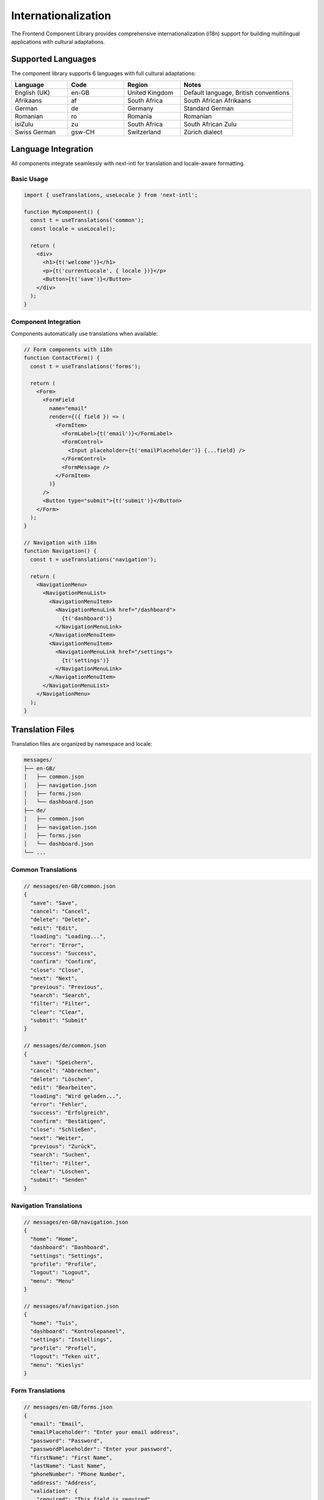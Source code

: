 Internationalization
====================

The Frontend Component Library provides comprehensive internationalization (i18n) support for building multilingual applications with cultural adaptations.

Supported Languages
-------------------

The component library supports 6 languages with full cultural adaptations:

.. list-table::
   :header-rows: 1
   :widths: 20 20 20 40

   * - Language
     - Code
     - Region
     - Notes
   * - English (UK)
     - en-GB
     - United Kingdom
     - Default language, British conventions
   * - Afrikaans
     - af
     - South Africa
     - South African Afrikaans
   * - German
     - de
     - Germany
     - Standard German
   * - Romanian
     - ro
     - Romania
     - Romanian
   * - isiZulu
     - zu
     - South Africa
     - South African Zulu
   * - Swiss German
     - gsw-CH
     - Switzerland
     - Zürich dialect

Language Integration
--------------------

All components integrate seamlessly with next-intl for translation and locale-aware formatting.

Basic Usage
~~~~~~~~~~~

.. code-block:: typescript

   import { useTranslations, useLocale } from 'next-intl';

   function MyComponent() {
     const t = useTranslations('common');
     const locale = useLocale();

     return (
       <div>
         <h1>{t('welcome')}</h1>
         <p>{t('currentLocale', { locale })}</p>
         <Button>{t('save')}</Button>
       </div>
     );
   }

Component Integration
~~~~~~~~~~~~~~~~~~~~~

Components automatically use translations when available:

.. code-block:: typescript

   // Form components with i18n
   function ContactForm() {
     const t = useTranslations('forms');

     return (
       <Form>
         <FormField
           name="email"
           render={({ field }) => (
             <FormItem>
               <FormLabel>{t('email')}</FormLabel>
               <FormControl>
                 <Input placeholder={t('emailPlaceholder')} {...field} />
               </FormControl>
               <FormMessage />
             </FormItem>
           )}
         />
         <Button type="submit">{t('submit')}</Button>
       </Form>
     );
   }

   // Navigation with i18n
   function Navigation() {
     const t = useTranslations('navigation');

     return (
       <NavigationMenu>
         <NavigationMenuList>
           <NavigationMenuItem>
             <NavigationMenuLink href="/dashboard">
               {t('dashboard')}
             </NavigationMenuLink>
           </NavigationMenuItem>
           <NavigationMenuItem>
             <NavigationMenuLink href="/settings">
               {t('settings')}
             </NavigationMenuLink>
           </NavigationMenuItem>
         </NavigationMenuList>
       </NavigationMenu>
     );
   }

Translation Files
-----------------

Translation files are organized by namespace and locale:

.. code-block:: text

   messages/
   ├── en-GB/
   │   ├── common.json
   │   ├── navigation.json
   │   ├── forms.json
   │   └── dashboard.json
   ├── de/
   │   ├── common.json
   │   ├── navigation.json
   │   ├── forms.json
   │   └── dashboard.json
   └── ...

Common Translations
~~~~~~~~~~~~~~~~~~~

.. code-block:: json

   // messages/en-GB/common.json
   {
     "save": "Save",
     "cancel": "Cancel",
     "delete": "Delete",
     "edit": "Edit",
     "loading": "Loading...",
     "error": "Error",
     "success": "Success",
     "confirm": "Confirm",
     "close": "Close",
     "next": "Next",
     "previous": "Previous",
     "search": "Search",
     "filter": "Filter",
     "clear": "Clear",
     "submit": "Submit"
   }

   // messages/de/common.json
   {
     "save": "Speichern",
     "cancel": "Abbrechen",
     "delete": "Löschen",
     "edit": "Bearbeiten",
     "loading": "Wird geladen...",
     "error": "Fehler",
     "success": "Erfolgreich",
     "confirm": "Bestätigen",
     "close": "Schließen",
     "next": "Weiter",
     "previous": "Zurück",
     "search": "Suchen",
     "filter": "Filter",
     "clear": "Löschen",
     "submit": "Senden"
   }

Navigation Translations
~~~~~~~~~~~~~~~~~~~~~~~

.. code-block:: json

   // messages/en-GB/navigation.json
   {
     "home": "Home",
     "dashboard": "Dashboard",
     "settings": "Settings",
     "profile": "Profile",
     "logout": "Logout",
     "menu": "Menu"
   }

   // messages/af/navigation.json
   {
     "home": "Tuis",
     "dashboard": "Kontrolepaneel",
     "settings": "Instellings",
     "profile": "Profiel",
     "logout": "Teken uit",
     "menu": "Kieslys"
   }

Form Translations
~~~~~~~~~~~~~~~~~

.. code-block:: json

   // messages/en-GB/forms.json
   {
     "email": "Email",
     "emailPlaceholder": "Enter your email address",
     "password": "Password",
     "passwordPlaceholder": "Enter your password",
     "firstName": "First Name",
     "lastName": "Last Name",
     "phoneNumber": "Phone Number",
     "address": "Address",
     "validation": {
       "required": "This field is required",
       "invalidEmail": "Please enter a valid email address",
       "passwordTooShort": "Password must be at least 8 characters",
       "passwordsDoNotMatch": "Passwords do not match"
     }
   }

Locale-Aware Formatting
-----------------------

Components automatically format numbers, dates, and currencies according to the current locale.

Number Formatting
~~~~~~~~~~~~~~~~~

.. code-block:: typescript

   import { useLocale } from 'next-intl';

   function StatCard({ value }: { value: number }) {
     const locale = useLocale();

     const formatNumber = (num: number) => {
       return new Intl.NumberFormat(locale, {
         notation: num >= 1000000 ? 'compact' : 'standard',
         maximumFractionDigits: 1,
       }).format(num);
     };

     return (
       <Card>
         <CardContent>
           <div className="text-2xl font-bold">
             {formatNumber(value)}
           </div>
         </CardContent>
       </Card>
     );
   }

   // Results:
   // en-GB: 1,234,567 → 1.2M
   // de: 1.234.567 → 1,2 Mio.
   // gsw-CH: 1'234'567 → 1.2 Mio.

Currency Formatting
~~~~~~~~~~~~~~~~~~~

.. code-block:: typescript

   function PriceDisplay({ amount, currency = 'EUR' }: { amount: number; currency?: string }) {
     const locale = useLocale();

     const formatCurrency = (value: number) => {
       return new Intl.NumberFormat(locale, {
         style: 'currency',
         currency,
       }).format(value);
     };

     return (
       <span className="font-semibold">
         {formatCurrency(amount)}
       </span>
     );
   }

   // Results:
   // en-GB: €1,234.56
   // de: 1.234,56 €
   // gsw-CH: CHF 1'234.56

Date Formatting
~~~~~~~~~~~~~~~

.. code-block:: typescript

   function DateDisplay({ date }: { date: Date }) {
     const locale = useLocale();

     const formatDate = (date: Date) => {
       return new Intl.DateTimeFormat(locale, {
         year: 'numeric',
         month: 'long',
         day: 'numeric',
       }).format(date);
     };

     const formatRelativeTime = (date: Date) => {
       const rtf = new Intl.RelativeTimeFormat(locale, { numeric: 'auto' });
       const diffInDays = Math.floor((date.getTime() - Date.now()) / (1000 * 60 * 60 * 24));
       return rtf.format(diffInDays, 'day');
     };

     return (
       <div>
         <div>{formatDate(date)}</div>
         <div className="text-sm text-muted-foreground">
           {formatRelativeTime(date)}
         </div>
       </div>
     );
   }

   // Results:
   // en-GB: 15 March 2024, yesterday
   // de: 15. März 2024, gestern
   // zu: 15 Mashi 2024, izolo

Language Switcher
-----------------

The LanguageSwitcher component provides an intuitive way for users to change languages.

Basic Usage
~~~~~~~~~~~

.. code-block:: typescript

   import { LanguageSwitcher } from '@/components/i18n/LanguageSwitcher';

   // In header or navigation
   <Header>
     <div className="flex items-center space-x-4">
       <Navigation />
       <LanguageSwitcher />
     </div>
   </Header>

   // Compact variant
   <LanguageSwitcher variant="compact" />

   // With custom styling
   <LanguageSwitcher className="border-2" />

Features
~~~~~~~~

* **Flag Icons**: Visual representation of each language
* **Native Names**: Languages shown in their native script
* **Keyboard Navigation**: Full keyboard accessibility
* **Smooth Transitions**: Animated language switching
* **Persistence**: Remembers user's language preference

Implementation
~~~~~~~~~~~~~~

.. code-block:: typescript

   function LanguageSwitcher({ variant = 'default' }: { variant?: 'default' | 'compact' }) {
     const locale = useLocale();
     const router = useRouter();
     const pathname = usePathname();

     const languages = [
       { code: 'en-GB', name: 'English', flag: '🇬🇧' },
       { code: 'de', name: 'Deutsch', flag: '🇩🇪' },
       { code: 'af', name: 'Afrikaans', flag: '🇿🇦' },
       { code: 'ro', name: 'Română', flag: '🇷🇴' },
       { code: 'zu', name: 'isiZulu', flag: '🇿🇦' },
       { code: 'gsw-CH', name: 'Schwiizerdütsch', flag: '🇨🇭' },
     ];

     const handleLanguageChange = (newLocale: string) => {
       const newPath = pathname.replace(`/${locale}`, `/${newLocale}`);
       router.push(newPath);
     };

     if (variant === 'compact') {
       return (
         <Select value={locale} onValueChange={handleLanguageChange}>
           <SelectTrigger className="w-20">
             <SelectValue />
           </SelectTrigger>
           <SelectContent>
             {languages.map((lang) => (
               <SelectItem key={lang.code} value={lang.code}>
                 {lang.flag} {lang.code.toUpperCase()}
               </SelectItem>
             ))}
           </SelectContent>
         </Select>
       );
     }

     return (
       <DropdownMenu>
         <DropdownMenuTrigger asChild>
           <Button variant="outline" size="sm">
             {languages.find(l => l.code === locale)?.flag} {locale.toUpperCase()}
           </Button>
         </DropdownMenuTrigger>
         <DropdownMenuContent>
           {languages.map((lang) => (
             <DropdownMenuItem
               key={lang.code}
               onClick={() => handleLanguageChange(lang.code)}
             >
               {lang.flag} {lang.name}
             </DropdownMenuItem>
           ))}
         </DropdownMenuContent>
       </DropdownMenu>
     );
   }

Cultural Adaptations
--------------------

Beyond translation, components adapt to cultural conventions:

Text Direction
~~~~~~~~~~~~~~

Components are prepared for RTL (Right-to-Left) languages:

.. code-block:: css

   /* Logical properties for RTL support */
   .component {
     margin-inline-start: 1rem;
     padding-inline-end: 0.5rem;
     border-inline-start: 1px solid;
   }

   /* RTL-specific styles */
   [dir="rtl"] .component {
     transform: scaleX(-1);
   }

Regional Preferences
~~~~~~~~~~~~~~~~~~~~

.. code-block:: typescript

   // Address format adaptation
   function AddressForm() {
     const locale = useLocale();
     const t = useTranslations('forms');

     const isGermanSpeaking = ['de', 'gsw-CH'].includes(locale);
     const isSouthAfrican = ['af', 'zu'].includes(locale);

     return (
       <div className="space-y-4">
         {isSouthAfrican && (
           <FormField name="suburb">
             <FormLabel>{t('suburb')}</FormLabel>
             <Input />
           </FormField>
         )}
         
         <div className="grid grid-cols-2 gap-4">
           <FormField name={isGermanSpeaking ? 'plz' : 'postcode'}>
             <FormLabel>{t(isGermanSpeaking ? 'plz' : 'postcode')}</FormLabel>
             <Input />
           </FormField>
           <FormField name="city">
             <FormLabel>{t('city')}</FormLabel>
             <Input />
           </FormField>
         </div>
       </div>
     );
   }

Phone Number Formatting
~~~~~~~~~~~~~~~~~~~~~~~

.. code-block:: typescript

   function PhoneInput({ value, onChange }: { value: string; onChange: (value: string) => void }) {
     const locale = useLocale();

     const formatPhoneNumber = (phone: string) => {
       // Remove all non-digits
       const digits = phone.replace(/\D/g, '');

       switch (locale) {
         case 'de':
           // German format: +49 30 12345678
           return digits.replace(/(\d{2})(\d{2})(\d{8})/, '+$1 $2 $3');
         case 'gsw-CH':
           // Swiss format: +41 44 123 45 67
           return digits.replace(/(\d{2})(\d{2})(\d{3})(\d{2})(\d{2})/, '+$1 $2 $3 $4 $5');
         case 'af':
         case 'zu':
           // South African format: +27 11 123 4567
           return digits.replace(/(\d{2})(\d{2})(\d{3})(\d{4})/, '+$1 $2 $3 $4');
         default:
           // UK format: +44 20 1234 5678
           return digits.replace(/(\d{2})(\d{2})(\d{4})(\d{4})/, '+$1 $2 $3 $4');
       }
     };

     return (
       <Input
         value={formatPhoneNumber(value)}
         onChange={(e) => onChange(e.target.value)}
         placeholder={getPhonePlaceholder(locale)}
       />
     );
   }

Translation Management
----------------------

Best Practices
~~~~~~~~~~~~~~

1. **Namespace Organization**: Group related translations together
2. **Key Naming**: Use descriptive, hierarchical keys
3. **Pluralization**: Handle singular/plural forms correctly
4. **Context**: Provide context for translators
5. **Validation**: Validate translation completeness

Translation Workflow
~~~~~~~~~~~~~~~~~~~~

.. code-block:: typescript

   // Translation validation
   function validateTranslations() {
     const baseLocale = 'en-GB';
     const baseMessages = require(`./messages/${baseLocale}/common.json`);
     const locales = ['de', 'af', 'ro', 'zu', 'gsw-CH'];

     locales.forEach(locale => {
       const messages = require(`./messages/${locale}/common.json`);
       const missingKeys = findMissingKeys(baseMessages, messages);
       
       if (missingKeys.length > 0) {
         console.warn(`Missing translations in ${locale}:`, missingKeys);
       }
     });
   }

   // Translation helper
   function createTranslationHelper(namespace: string) {
     return function useT() {
       const t = useTranslations(namespace);
       
       return {
         t,
         // Helper for conditional translations
         tc: (key: string, condition: boolean, fallback?: string) => {
           return condition ? t(key) : (fallback || '');
         },
         // Helper for pluralization
         tp: (key: string, count: number) => {
           return t(key, { count });
         },
       };
     };
   }

Performance Optimization
------------------------

Translation Loading
~~~~~~~~~~~~~~~~~~~

.. code-block:: typescript

   // Lazy load translations
   async function loadTranslations(locale: string) {
     const translations = await import(`./messages/${locale}/common.json`);
     return translations.default;
   }

   // Preload critical translations
   function preloadTranslations() {
     const criticalNamespaces = ['common', 'navigation'];
     const currentLocale = getCurrentLocale();
     
     criticalNamespaces.forEach(namespace => {
       import(`./messages/${currentLocale}/${namespace}.json`);
     });
   }

Bundle Optimization
~~~~~~~~~~~~~~~~~~~

.. code-block:: javascript

   // Next.js configuration for i18n
   module.exports = {
     i18n: {
       locales: ['en-GB', 'de', 'af', 'ro', 'zu', 'gsw-CH'],
       defaultLocale: 'en-GB',
       localeDetection: true,
     },
     // Optimize translation bundles
     webpack: (config) => {
       config.optimization.splitChunks.cacheGroups.translations = {
         name: 'translations',
         test: /messages\/.*\.json$/,
         chunks: 'all',
         enforce: true,
       };
       return config;
     },
   };

Testing Internationalization
-----------------------------

Translation Testing
~~~~~~~~~~~~~~~~~~~

.. code-block:: typescript

   describe('Internationalization', () => {
     it('should render in different languages', () => {
       const locales = ['en-GB', 'de', 'af'];
       
       locales.forEach(locale => {
         render(
           <NextIntlProvider locale={locale} messages={messages[locale]}>
             <MyComponent />
           </NextIntlProvider>
         );
         
         // Test that content is translated
         expect(screen.getByText(messages[locale].common.save)).toBeInTheDocument();
       });
     });

     it('should format numbers correctly', () => {
       const testCases = [
         { locale: 'en-GB', number: 1234.56, expected: '1,234.56' },
         { locale: 'de', number: 1234.56, expected: '1.234,56' },
         { locale: 'gsw-CH', number: 1234.56, expected: '1'234.56' },
       ];

       testCases.forEach(({ locale, number, expected }) => {
         const formatted = new Intl.NumberFormat(locale).format(number);
         expect(formatted).toBe(expected);
       });
     });
   });

Accessibility Testing
~~~~~~~~~~~~~~~~~~~~~

.. code-block:: typescript

   // Test language switching accessibility
   it('should announce language changes to screen readers', async () => {
     render(<LanguageSwitcher />);
     
     const languageButton = screen.getByRole('button', { name: /language/i });
     fireEvent.click(languageButton);
     
     const germanOption = screen.getByRole('menuitem', { name: /deutsch/i });
     fireEvent.click(germanOption);
     
     // Verify language change is announced
     await waitFor(() => {
       expect(screen.getByLabelText(/current language.*deutsch/i)).toBeInTheDocument();
     });
   });

Migration Guide
---------------

Adding New Languages
~~~~~~~~~~~~~~~~~~~~

1. **Create Translation Files**: Add new locale directory with translation files
2. **Update Configuration**: Add locale to Next.js i18n configuration
3. **Add to Language Switcher**: Include new language in switcher options
4. **Test Thoroughly**: Test all components with new locale
5. **Update Documentation**: Document any cultural adaptations needed

Updating Translations
~~~~~~~~~~~~~~~~~~~~~

1. **Update Base Language**: Modify en-GB translations first
2. **Propagate Changes**: Update all other locales
3. **Validate Completeness**: Ensure no missing translations
4. **Test Components**: Verify components work with new translations
5. **Review Cultural Adaptations**: Check if cultural changes are needed
